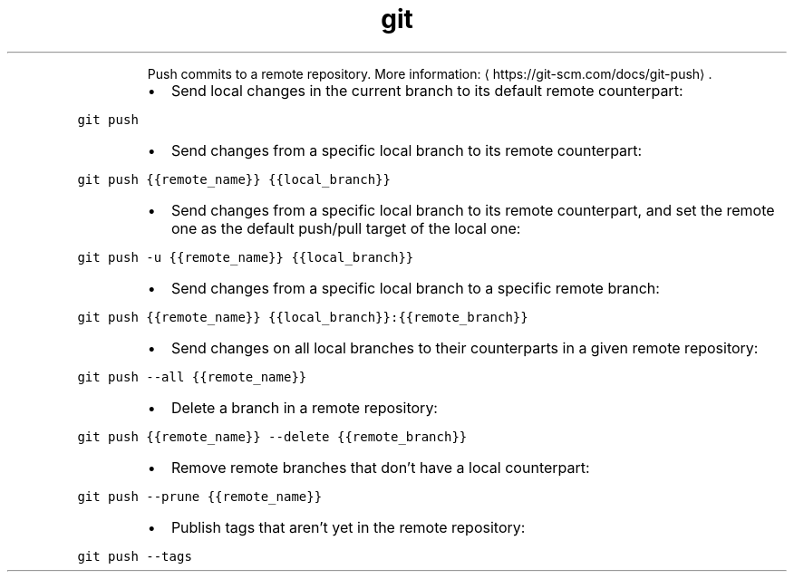 .TH git push
.PP
.RS
Push commits to a remote repository.
More information: \[la]https://git-scm.com/docs/git-push\[ra]\&.
.RE
.RS
.IP \(bu 2
Send local changes in the current branch to its default remote counterpart:
.RE
.PP
\fB\fCgit push\fR
.RS
.IP \(bu 2
Send changes from a specific local branch to its remote counterpart:
.RE
.PP
\fB\fCgit push {{remote_name}} {{local_branch}}\fR
.RS
.IP \(bu 2
Send changes from a specific local branch to its remote counterpart, and set the remote one as the default push/pull target of the local one:
.RE
.PP
\fB\fCgit push \-u {{remote_name}} {{local_branch}}\fR
.RS
.IP \(bu 2
Send changes from a specific local branch to a specific remote branch:
.RE
.PP
\fB\fCgit push {{remote_name}} {{local_branch}}:{{remote_branch}}\fR
.RS
.IP \(bu 2
Send changes on all local branches to their counterparts in a given remote repository:
.RE
.PP
\fB\fCgit push \-\-all {{remote_name}}\fR
.RS
.IP \(bu 2
Delete a branch in a remote repository:
.RE
.PP
\fB\fCgit push {{remote_name}} \-\-delete {{remote_branch}}\fR
.RS
.IP \(bu 2
Remove remote branches that don't have a local counterpart:
.RE
.PP
\fB\fCgit push \-\-prune {{remote_name}}\fR
.RS
.IP \(bu 2
Publish tags that aren't yet in the remote repository:
.RE
.PP
\fB\fCgit push \-\-tags\fR
